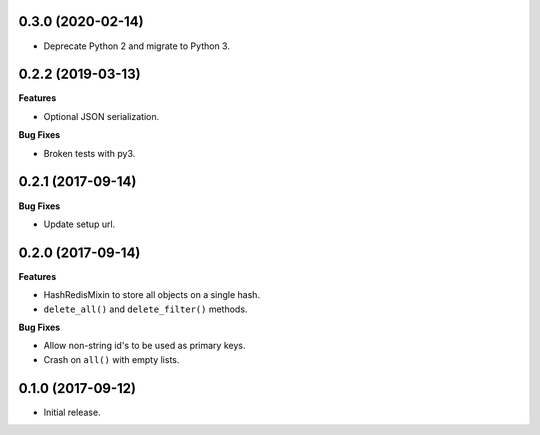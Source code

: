 
0.3.0 (2020-02-14)
------------------

- Deprecate Python 2 and migrate to Python 3.


0.2.2 (2019-03-13)
------------------

**Features**

- Optional JSON serialization.

**Bug Fixes**

- Broken tests with py3.


0.2.1 (2017-09-14)
------------------

**Bug Fixes**

- Update setup url.


0.2.0 (2017-09-14)
------------------

**Features**

- HashRedisMixin to store all objects on a single hash.
- ``delete_all()`` and ``delete_filter()`` methods.

**Bug Fixes**

- Allow non-string id's to be used as primary keys.
- Crash on ``all()`` with empty lists.


0.1.0 (2017-09-12)
------------------

- Initial release.
